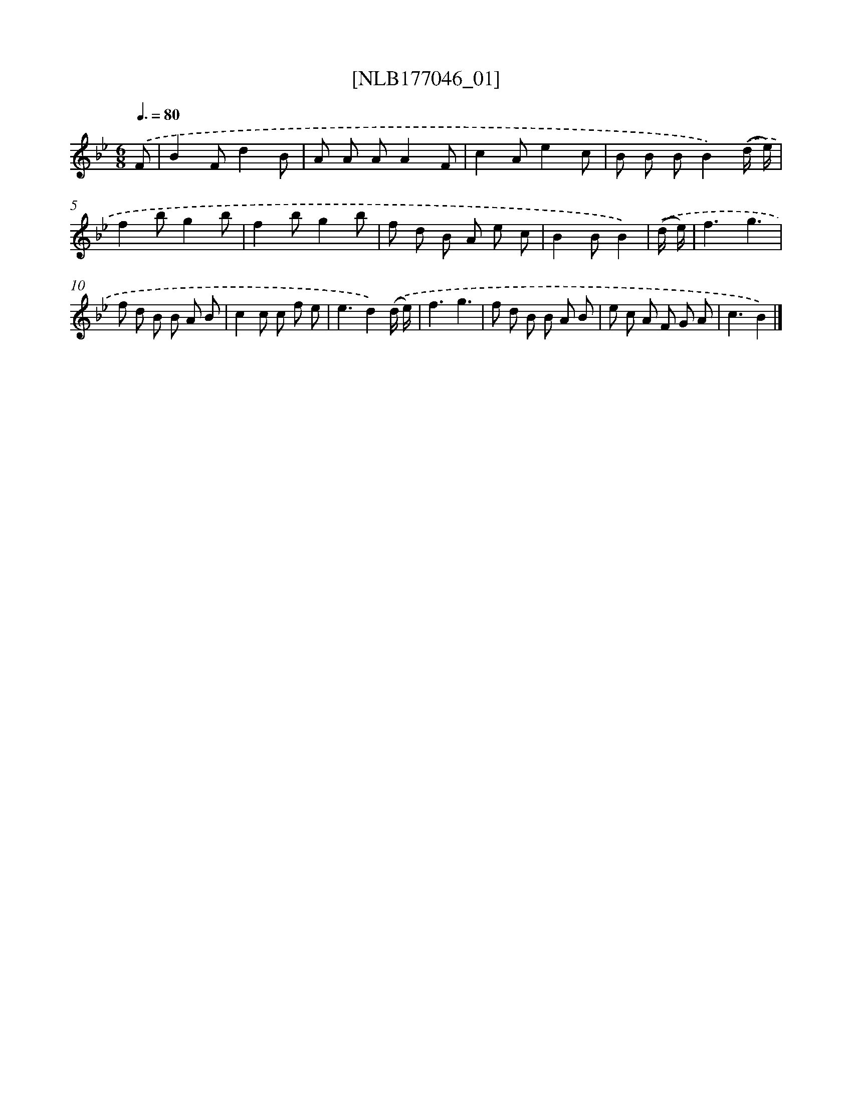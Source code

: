 X: 13702
T: [NLB177046_01]
%%abc-version 2.0
%%abcx-abcm2ps-target-version 5.9.1 (29 Sep 2008)
%%abc-creator hum2abc beta
%%abcx-conversion-date 2018/11/01 14:37:36
%%humdrum-veritas 256464590
%%humdrum-veritas-data 80964066
%%continueall 1
%%barnumbers 0
L: 1/8
M: 6/8
Q: 3/8=80
K: Bb clef=treble
.('F [I:setbarnb 1]|
B2Fd2B |
A A AA2F |
c2Ae2c |
B B BB2).('(d/ e/) |
f2bg2b |
f2bg2b |
f d B A e c |
B2BB2) |
.('(d/ e/) [I:setbarnb 9]|
f3g3 |
f d B B A B |
c2c c f e |
e3d2).('(d/ e/) |
f3g3 |
f d B B A B |
e c A F G A |
c3B2) |]
